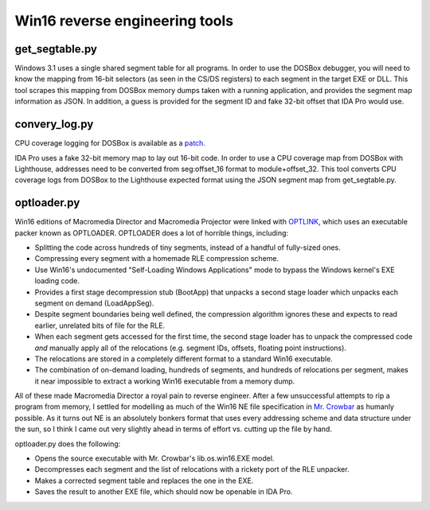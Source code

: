 Win16 reverse engineering tools
###############################


get_segtable.py
===============

Windows 3.1 uses a single shared segment table for all programs. In order to use the DOSBox debugger, you will need to know the mapping from 16-bit selectors (as seen in the CS/DS registers) to each segment in the target EXE or DLL. This tool scrapes this mapping from DOSBox memory dumps taken with a running application, and provides the segment map information as JSON. In addition, a guess is provided for the segment ID and fake 32-bit offset that IDA Pro would use.

convery_log.py
==============

CPU coverage logging for DOSBox is available as a `patch <https://sourceforge.net/p/dosbox/patches/282/>`_.

IDA Pro uses a fake 32-bit memory map to lay out 16-bit code. In order to use a CPU coverage map from DOSBox with Lighthouse, addresses need to be converted from seg:offset_16 format to module+offset_32. This tool converts CPU coverage logs from DOSBox to the Lighthouse expected format using the JSON segment map from get_segtable.py.

optloader.py
============

Win16 editions of Macromedia Director and Macromedia Projector were linked with `OPTLINK <https://digitalmars.com/ctg/optlink.html>`_, which uses an executable packer known as OPTLOADER. OPTLOADER does a lot of horrible things, including:

- Splitting the code across hundreds of tiny segments, instead of a handful of fully-sized ones.
- Compressing every segment with a homemade RLE compression scheme.
- Use Win16's undocumented "Self-Loading Windows Applications" mode to bypass the Windows kernel's EXE loading code.
- Provides a first stage decompression stub (BootApp) that unpacks a second stage loader which unpacks each segment on demand (LoadAppSeg).
- Despite segment boundaries being well defined, the compression algorithm ignores these and expects to read earlier, unrelated bits of file for the RLE.
- When each segment gets accessed for the first time, the second stage loader has to unpack the compressed code *and* manually apply all of the relocations (e.g. segment IDs, offsets, floating point instructions).
- The relocations are stored in a completely different format to a standard Win16 executable.
- The combination of on-demand loading, hundreds of segments, and hundreds of relocations per segment, makes it near impossible to extract a working Win16 executable from a memory dump.

All of these made Macromedia Director a royal pain to reverse engineer. After a few unsuccessful attempts to rip a program from memory, I settled for modelling as much of the Win16 NE file specification in `Mr. Crowbar <https://moral.net.au/mrcrowbar>`_ as humanly possible. As it turns out NE is an absolutely bonkers format that uses every addressing scheme and data structure under the sun, so I think I came out very slightly ahead in terms of effort vs. cutting up the file by hand.

optloader.py does the following:

- Opens the source executable with Mr. Crowbar's lib.os.win16.EXE model.
- Decompresses each segment and the list of relocations with a rickety port of the RLE unpacker.
- Makes a corrected segment table and replaces the one in the EXE.
- Saves the result to another EXE file, which should now be openable in IDA Pro.
